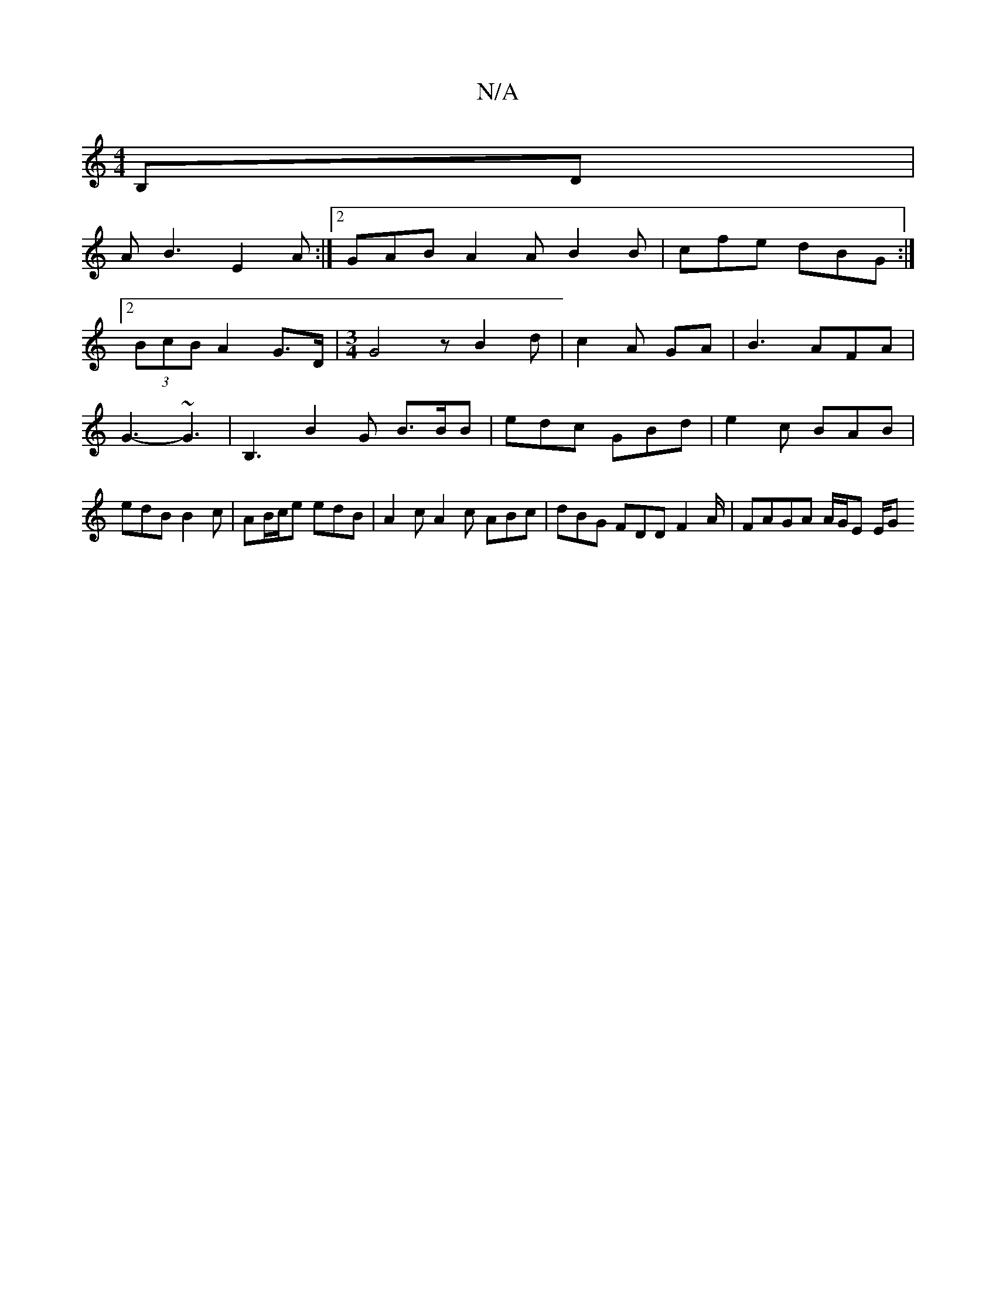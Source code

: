 X:1
T:N/A
M:4/4
R:N/A
K:Cmajor
,B,D|
AB3 E2A:|2 GAB A2A B2 B | cfe dBG :|
[2 (3BcB A2 G>D|[M:3/4] G4 zB2 d|c2A GA |B3 AFA | G3- ~G3-|B,3-B2G B>BB|edc GBd | e2c BAB | edB B2c | AB/c/e edB | A2c A2 c ABc | dBG FDD F2A/|FAGA A/G/E E/G